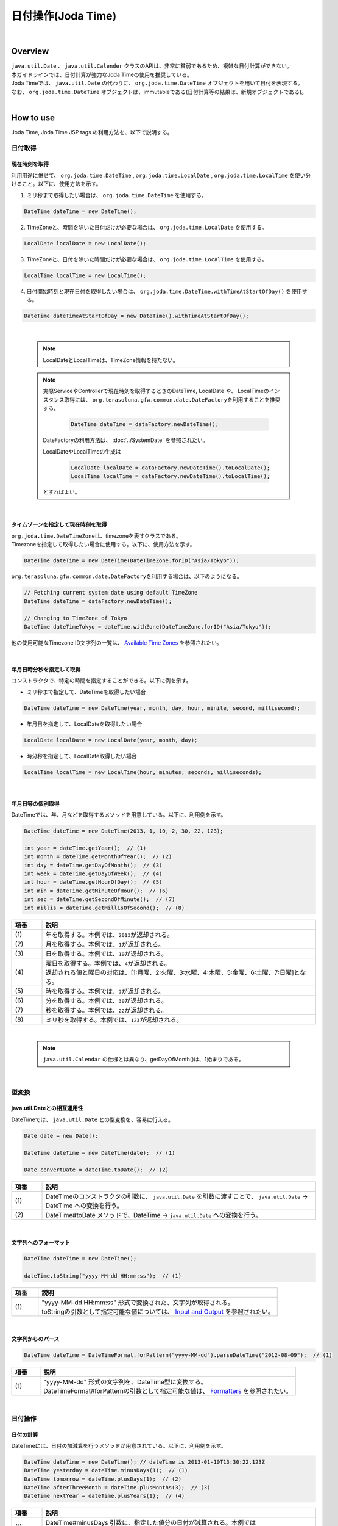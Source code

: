 日付操作(Joda Time)
--------------------------------------------------------------------------------

.. only:: html

 .. contents:: 目次
    :depth: 4
    :local:

|

Overview
^^^^^^^^^^^^^^^^^^^^^^^^^^^^^^^^^^^^^^^^^^^^^^^^^^^^^^^^^^^^^^^^^^^^^^^^^^^^^^^^

| ``java.util.Date`` 、 ``java.util.Calender`` クラスのAPIは、非常に貧弱であるため、複雑な日付計算ができない。
| 本ガイドラインでは、日付計算が強力なJoda Timeの使用を推奨している。

| Joda Timeでは、 ``java.util.Date`` の代わりに、 ``org.joda.time.DateTime`` オブジェクトを用いて日付を表現する。
| なお、 ``org.joda.time.DateTime`` オブジェクトは、immutableである(日付計算等の結果は、新規オブジェクトである)。

|

How to use
^^^^^^^^^^^^^^^^^^^^^^^^^^^^^^^^^^^^^^^^^^^^^^^^^^^^^^^^^^^^^^^^^^^^^^^^^^^^^^^^

Joda Time, Joda Time JSP tags の利用方法を、以下で説明する。

日付取得
""""""""""""""""""""""""""""""""""""""""""""""""""""""""""""""""""""""""""""""""

現在時刻を取得
''''''''''''''''''''''''''''''''''''''''''''''''''''''''''''''''''''''''''''''''

| 利用用途に併せて、 ``org.joda.time.DateTime`` , ``org.joda.time.LocalDate`` , ``org.joda.time.LocalTime`` を使い分けること。以下に、使用方法を示す。

1. ミリ秒まで取得したい場合は、 ``org.joda.time.DateTime`` を使用する。

.. code-block:: java

   DateTime dateTime = new DateTime();

2. TimeZoneと、時間を除いた日付だけが必要な場合は、 ``org.joda.time.LocalDate`` を使用する。

.. code-block:: java

   LocalDate localDate = new LocalDate();

3. TimeZoneと、日付を除いた時間だけが必要な場合は、 ``org.joda.time.LocalTime`` を使用する。

.. code-block:: java

   LocalTime localTime = new LocalTime();

4. 日付開始時刻と現在日付を取得したい場合は、 ``org.joda.time.DateTime.withTimeAtStartOfDay()`` を使用する。

.. code-block:: java

   DateTime dateTimeAtStartOfDay = new DateTime().withTimeAtStartOfDay();

|

    .. note::

        LocalDateとLocalTimeは、TimeZone情報を持たない。

    .. note::

        実際ServiceやControllerで現在時刻を取得するときのDateTime, LocalDate や、 LocalTimeのインスタンス取得には、
        \ ``org.terasoluna.gfw.common.date.DateFactory``\を利用することを推奨する。

            .. code-block:: java

                DateTime dateTime = dataFactory.newDateTime();

        DateFactoryの利用方法は、 :doc:`../SystemDate` を参照されたい。

        LocalDateやLocalTimeの生成は

            .. code-block:: java

                LocalDate localDate = dataFactory.newDateTime().toLocalDate();
                LocalTime localTime = dataFactory.newDateTime().toLocalTime();


        とすればよい。

|

タイムゾーンを指定して現在時刻を取得
''''''''''''''''''''''''''''''''''''''''''''''''''''''''''''''''''''''''''''''''

| \ ``org.joda.time.DateTimeZone``\ は、timezoneを表すクラスである。
| Timezoneを指定して取得したい場合に使用する。以下に、使用方法を示す。

.. code-block:: java

    DateTime dateTime = new DateTime(DateTimeZone.forID("Asia/Tokyo"));


\ ``org.terasoluna.gfw.common.date.DateFactory``\を利用する場合は、以下のようになる。

.. code-block:: java

    // Fetching current system date using default TimeZone
    DateTime dateTime = dataFactory.newDateTime();

    // Changing to TimeZone of Tokyo
    DateTime dateTimeTokyo = dateTime.withZone(DateTimeZone.forID("Asia/Tokyo"));


他の使用可能なTimezone ID文字列の一覧は、 `Available Time Zones <http://joda-time.sourceforge.net/timezones.html>`_ を参照されたい。


|

年月日時分秒を指定して取得
''''''''''''''''''''''''''''''''''''''''''''''''''''''''''''''''''''''''''''''''
コンストラクタで、特定の時間を指定することができる。以下に例を示す。

* ミリ秒まで指定して、DateTimeを取得したい場合

.. code-block:: java

    DateTime dateTime = new DateTime(year, month, day, hour, minite, second, millisecond);

* 年月日を指定して、LocalDateを取得したい場合

.. code-block:: java

    LocalDate localDate = new LocalDate(year, month, day);

* 時分秒を指定して、LocalDate取得したい場合

.. code-block:: java

    LocalTime localTime = new LocalTime(hour, minutes, seconds, milliseconds);

|

年月日等の個別取得
''''''''''''''''''''''''''''''''''''''''''''''''''''''''''''''''''''''''''''''''
| DateTimeでは、年、月などを取得するメソッドを用意している。以下に、利用例を示す。

.. code-block:: java

    DateTime dateTime = new DateTime(2013, 1, 10, 2, 30, 22, 123);

    int year = dateTime.getYear();  // (1)
    int month = dateTime.getMonthOfYear();  // (2)
    int day = dateTime.getDayOfMonth();  // (3)
    int week = dateTime.getDayOfWeek();  // (4)
    int hour = dateTime.getHourOfDay();  // (5)
    int min = dateTime.getMinuteOfHour();  // (6)
    int sec = dateTime.getSecondOfMinute();  // (7)
    int millis = dateTime.getMillisOfSecond();  // (8)

.. tabularcolumns:: |p{0.10\linewidth}|p{0.90\linewidth}|
.. list-table::
   :header-rows: 1
   :widths: 10 90

   * - 項番
     - 説明
   * - | (1)
     - | 年を取得する。本例では、\ ``2013``\ が返却される。
   * - | (2)
     - | 月を取得する。本例では、\ ``1``\ が返却される。
   * - | (3)
     - | 日を取得する。本例では、\ ``10``\ が返却される。
   * - | (4)
     - | 曜日を取得する。本例では、\ ``4``\ が返却される。
       | 返却される値と曜日の対応は、[1:月曜、2:火曜、3:水曜、4:木曜、5:金曜、6:土曜、7:日曜]となる。
   * - | (5)
     - | 時を取得する。本例では、\ ``2``\ が返却される。
   * - | (6)
     - | 分を取得する。本例では、\ ``30``\ が返却される。
   * - | (7)
     - | 秒を取得する。本例では、\ ``22``\ が返却される。
   * - | (8)
     - | ミリ秒を取得する。本例では、\ ``123``\ が返却される。

|

    .. note::

        ``java.util.Calendar`` の仕様とは異なり、getDayOfMonth()は、1始まりである。

|

型変換
""""""""""""""""""""""""""""""""""""""""""""""""""""""""""""""""""""""""""""""""

java.util.Dateとの相互運用性
''''''''''''''''''''''''''''''''''''''''''''''''''''''''''''''''''''''''''''''''
| DateTimeでは、 ``java.util.Date`` との型変換を、容易に行える。

.. code-block:: java

    Date date = new Date();

    DateTime dateTime = new DateTime(date);  // (1)

    Date convertDate = dateTime.toDate();  // (2)

.. tabularcolumns:: |p{0.10\linewidth}|p{0.90\linewidth}|
.. list-table::
   :header-rows: 1
   :widths: 10 90

   * - 項番
     - 説明
   * - | (1)
     - | DateTimeのコンストラクタの引数に、 ``java.util.Date`` を引数に渡すことで、 ``java.util.Date`` -> DateTime への変換を行う。
   * - | (2)
     - | DateTime#toDate メソッドで、DateTime -> ``java.util.Date`` への変換を行う。

|

文字列へのフォーマット
''''''''''''''''''''''''''''''''''''''''''''''''''''''''''''''''''''''''''''''''

.. code-block:: java

    DateTime dateTime = new DateTime();

    dateTime.toString("yyyy-MM-dd HH:mm:ss");  // (1)

.. tabularcolumns:: |p{0.10\linewidth}|p{0.90\linewidth}|
.. list-table::
   :header-rows: 1
   :widths: 10 90

   * - 項番
     - 説明
   * - | (1)
     - | "yyyy-MM-dd HH:mm:ss" 形式で変換された、文字列が取得される。
       | toStringの引数として指定可能な値については、 `Input and Output <http://www.joda.org/joda-time/userguide.html#Input_and_Output>`_ を参照されたい。

|

文字列からのパース
''''''''''''''''''''''''''''''''''''''''''''''''''''''''''''''''''''''''''''''''

.. code-block:: java

    DateTime dateTime = DateTimeFormat.forPattern("yyyy-MM-dd").parseDateTime("2012-08-09");  // (1)

.. tabularcolumns:: |p{0.10\linewidth}|p{0.90\linewidth}|
.. list-table::
   :header-rows: 1
   :widths: 10 90

   * - 項番
     - 説明
   * - | (1)
     - | "yyyy-MM-dd" 形式の文字列を、DateTime型に変換する。
       | DateTimeFormat#forPatternの引数として指定可能な値は、 `Formatters <http://www.joda.org/joda-time/userguide.html#Input_and_Output>`_ を参照されたい。

|

日付操作
""""""""""""""""""""""""""""""""""""""""""""""""""""""""""""""""""""""""""""""""

日付の計算
''''''''''''''''''''''''''''''''''''''''''''''''''''''''''''''''''''''''''''''''
| DateTimeには、日付の加減算を行うメソッドが用意されている。以下に、利用例を示す。

.. code-block:: java

    DateTime dateTime = new DateTime(); // dateTime is 2013-01-10T13:30:22.123Z
    DateTime yesterday = dateTime.minusDays(1);  // (1)
    DateTime tomorrow = dateTime.plusDays(1);  // (2)
    DateTime afterThreeMonth = dateTime.plusMonths(3);  // (3)
    DateTime nextYear = dateTime.plusYears(1);  // (4)

.. tabularcolumns:: |p{0.10\linewidth}|p{0.90\linewidth}|
.. list-table::
   :header-rows: 1
   :widths: 10 90

   * - 項番
     - 説明
   * - | (1)
     - | DateTime#minusDays 引数に、指定した値分の日付が減算される。本例では\ ``2013-01-09T13:30:22.123Z``\となる。
   * - | (2)
     - | DateTime#plusDays 引数に、指定した値分の日付が加算される。本例では\ ``2013-01-11T13:30:22.123Z``\となる。
   * - | (3)
     - | DateTime#plusMonths 引数に、指定した値分の月数が加算される。本例では\ ``2013-04-10T13:30:22.123Z``\となる。
   * - | (4)
     - | DateTime#plusYears 引数に、指定した値分の年数が加算される。本例では\ ``2014-01-10T13:30:22.123Z``\となる。

上記で示したメソッド以外は、 `DateTime JavaDoc <http://joda-time.sourceforge.net/apidocs/org/joda/time/DateTime.html>`_ を参照されたい。

|

月末月初の取得
''''''''''''''''''''''''''''''''''''''''''''''''''''''''''''''''''''''''''''''''

| 現在日時を基準日とした、月末日と月初日の取得方法を、以下に示す。
| 下記の例では、時・分・秒・ミリ秒は、new DateTime()で取得した値のままとなる。

.. code-block:: java

    DateTime dateTime = new DateTime(); // dateTime is 2013-01-10T13:30:22.123Z
    Property dayOfMonth = dateTime.dayOfMonth();  // (1)
    DateTime firstDayOfMonth = dayOfMonth.withMinimumValue();  // (2)
    DateTime lastDayOfMonth = dayOfMonth.withMaximumValue();  // (3)

.. tabularcolumns:: |p{0.10\linewidth}|p{0.90\linewidth}|
.. list-table::
   :header-rows: 1
   :widths: 10 90

   * - 項番
     - 説明
   * - | (1)
     - | 現在月の日付に関する属性値を保持するPropertyオブジェクトを取得する。
   * - | (2)
     - | Propertyオブジェクトから最小値を取得する事で、月初日を取得する事ができる。本例では\ ``2013-01-01T13:30:22.123Z``\となる。
   * - | (3)
     - | Propertyオブジェクトから最大値を取得する事で、月末日を取得する事ができる。本例では\ ``2013-01-31T13:30:22.123Z``\となる。

|

週末週初の取得
''''''''''''''''''''''''''''''''''''''''''''''''''''''''''''''''''''''''''''''''

| 現在日時を基準日とした、週末日と週初日の取得方法を、以下に示す。
| 下記の例では、時・分・秒・ミリ秒は、new DateTime()で取得した値のままとなる。

.. code-block:: java

    DateTime dateTime = new DateTime(); // dateTime is 2013-01-10T13:30:22.123Z
    Property dayOfWeek = dateTime.dayOfWeek();  // (1)
    DateTime firstDayOfWeek = dayOfWeek.withMinimumValue();  // (2)
    DateTime lastDayOfWeek = dayOfWeek.withMaximumValue();  // (3)

.. tabularcolumns:: |p{0.10\linewidth}|p{0.90\linewidth}|
.. list-table::
   :header-rows: 1
   :widths: 10 90

   * - 項番
     - 説明
   * - | (1)
     - | 現在週の日付に関する属性値を保持するPropertyオブジェクトを取得する。
   * - | (2)
     - | Propertyオブジェクトから最小値を取得する事で、週初日(月曜日)を取得する事ができる。本例では\ ``2013-01-07T13:30:22.123Z``\となる。
   * - | (3)
     - | Propertyオブジェクトから最大値を取得する事で、週末日(日曜日)を取得する事ができる。本例では\ ``2013-01-13T13:30:22.123Z``\となる。


日時の比較
''''''''''''''''''''''''''''''''''''''''''''''''''''''''''''''''''''''''''''''''
日時を比較して過去か未来を判定できる。

.. code-block:: java

  DateTime dt1 = new DateTime();
  DateTime dt2 = dt1.plusHours(1);
  DateTime dt3 = dt1.minusHours(1);


  System.out.println(dt1.isAfter(dt1)); // false
  System.out.println(dt1.isAfter(dt2)); // false
  System.out.println(dt1.isAfter(dt3)); // true
  
  System.out.println(dt1.isBefore(dt1)); // false
  System.out.println(dt1.isBefore(dt2)); // true
  System.out.println(dt1.isBefore(dt3)); // false
  
  System.out.println(dt1.isEqual(dt1)); // true
  System.out.println(dt1.isEqual(dt2)); // false
  System.out.println(dt1.isEqual(dt3)); // false


.. tabularcolumns:: |p{0.10\linewidth}|p{0.90\linewidth}|
.. list-table::
   :header-rows: 1
   :widths: 10 90

   * - 項番
     - 説明
   * - | (1)
     - | \ ``isAfter``\ メソッドは対象の日時が引数の日時より未来の場合に\ ``true``\ を返す。
   * - | (2)
     - | \ ``isBefore``\ メソッドは対象の日時が引数の日時より過去の場合に\ ``true``\ を返す。
   * - | (3)
     - | \ ``isEqual``\ メソッドは対象の日時が引数の日時と同じ場合に\ ``true``\ を返す。


期間の取得
""""""""""""""""""""""""""""""""""""""""""""""""""""""""""""""""""""""""""""""""

Joda-Timeでは、期間に関して、いくつかのクラスが提供されている。ここでは以下の2クラスについて説明する。

* ``org.joda.time.Interval``
* ``org.joda.time.Period``

Interval
''''''''''''''''''''''''''''''''''''''''''''''''''''''''''''''''''''''''''''''''

2つのインスタンス（DateTime）の期間を表すクラス。

Intervalで調べられることは、以下4つである。

* 期間内に指定の日付や期間が含まれるかのチェック
* 2つの期間が連続するかのチェック
* 2つの期間の差を期間で取得
* 2つの期間の重なった期間を取得

実装例は、以下を参照されたい。

.. code-block:: java

    DateTime start1 = new DateTime(2013,8,14,0,0,0);
    DateTime end1 = new DateTime(2013,8,16,0,0,0);

    DateTime start2 = new DateTime(2013,8,16,0,0,0);
    DateTime end2 = new DateTime(2013,8,18,0,0,0);

    DateTime anyDate = new DateTime(2013, 8, 15, 0, 0, 0);

    Interval interval1 = new Interval(start1, end1);
    Interval interval2 = new Interval(start2, end2);

    interval1.contains(anyDate);  // (1)

    interval1.abuts(interval2);  // (2)

    DateTime start3 = new DateTime(2013,8,18,0,0,0);
    DateTime end3 = new DateTime(2013,8,20,0,0,0);
    Interval interval3 = new Interval(start3, end3);

    interval1.gap(interval3);  // (3)

    DateTime start4 = new DateTime(2013,8,15,0,0,0);
    DateTime end4 = new DateTime(2013,8,17,0,0,0);
    Interval interval4 = new Interval(start4, end4);

    interval1.overlap(interval4);  // (4)

.. tabularcolumns:: |p{0.10\linewidth}|p{0.90\linewidth}|
.. list-table::
   :header-rows: 1
   :widths: 10 90

   * - 項番
     - 説明
   * - | (1)
     - | Interval#containsメソッドで、期間内に指定の日付や期間が含まれるかのチェックを行う。
       | 期間内に含まれる場合、"true"、含まれない場合、"false"を返却する。
   * - | (2)
     - | Interval#abutsメソッドで、2つの期間が連続するかのチェックを行う。
       | 2つの期間が連続する場合は"true"、連続しない場合は"false"を返却する。
   * - | (3)
     - | Interval#gapメソッドで、2つの期間の差を期間(Interval)で取得する。
       | 本例では、"2013-08-16～2013-08-18" の期間が取得される。
       | 期間の差が存在しない場合、nullが戻り値となる。
   * - | (4)
     - | Interval#overlapメソッドで、2つの期間の重なった期間(Interval)を取得する。
       | 本例では、"2013-08-15～2013-08-16" の期間が取得される。
       | 重なった期間が存在しない場合、nullが戻り値となる。

Interval同士を比較したい場合は、Periodに変換して行う。

* 月、日、などより抽象的な観点で比較をしたい場合は、Periodに変換すること。

.. code-block:: java


    // Convert to Period
    interval1.toPeriod();

|
|

Period
''''''''''''''''''''''''''''''''''''''''''''''''''''''''''''''''''''''''''''''''

Periodは、期間を、年、月、週などの単位で表すクラスである。

| たとえば、「3月1日」を表すInstant（DateTime）に「1ヶ月」に相当するPeriodを追加した場合、DateTimeは「4月1日」になる。
| 「3月1日」と「4月1日」に対して、「1か月」に相当するPeriodを追加した時の結果を以下に示す。

 * 「3月1日」に「1ヶ月」というPeriodを追加したときの日数は「31日」
 * 「4月1日」に「1ヶ月」というPeriodを追加したときの日数は「30日」

「1ヶ月」に相当するPeriodの追加は、対象のDateTimeによって、違う意味を持つ。

| Periodは、さらに2種類の実装が用意されている。
* Single field Period (例：「1日」や「1ヶ月」など一つの単位の値しか持たないタイプ)
* Any field Period (例：「1ヶ月2日4時間」など、複数の単位の値を持てて期間を表すタイプ)

詳細は、 `Period <http://joda-time.sourceforge.net/key_period.html>`_ を参照されたい。

|

JSP Tag Library
""""""""""""""""""""""""""""""""""""""""""""""""""""""""""""""""""""""""""""""""

| JSTLの fmt:formatDate タグは、java.util.Dateと、java.util.TimeZoneオブジェクトを扱う。
| Joda-timeのDateTime, LocalDateTime, LocalDate, LocalTimeと、DateTimeZoneオブジェクトを扱うためには、Jodaのタグライブラリを使う。
| 機能面でJSTLとほぼ同じであるため、JSTLの知識がある場合は、JodaのJSPタグライブラリを容易に使える。

|

設定方法
''''''''''''''''''''''''''''''''''''''''''''''''''''''''''''''''''''''''''''''''

タブライブラリを利用するには、以下のtaglib定義が必要である。

.. code-block:: jsp

    <%@ taglib uri="http://www.joda.org/joda/time/tags" prefix="joda"%>

joda:format タグ
''''''''''''''''''''''''''''''''''''''''''''''''''''''''''''''''''''''''''''''''

joda:format タグとは、DateTime, LocalDateTime, LocalDate, LocalTimeオブジェクトをフォーマットするタグである。

.. code-block:: jsp

    <% pageContext.setAttribute("now", new org.joda.time.DateTime()); %>

    <span>Using pattern="yyyyMMdd" to format the current system date</span><br/>
    <joda:format value="${now}" pattern="yyyyMMdd" />
    <br/>
    <span>Using style="SM" to format the current system date</span><br/>
    <joda:format value="${now}" style="SM" />

**出力結果**

.. figure:: images/joda_format_tag.png
   :alt: /jodatime
   :width: 55%

joda:formatタグの属性一覧は、以下の通りである。

.. tabularcolumns:: |p{0.05\linewidth}|p{0.10\linewidth}|p{0.85\linewidth}|
.. list-table:: **属性情報**
   :header-rows: 1
   :widths: 5 10 85

   * - No.
     - Attributes
     - Description
   * - 1.
     - | value
     - | ReadableInstantかReadablePartialのインスタンスを設定する。
   * - 2.
     - | var
     - | 時刻情報を持つ変数名
   * - 3.
     - | scope
     - | 時刻情報を持つ変数名のスコープ
   * - 4.
     - | locale
     - | ロケール情報
   * - 5.
     - | style
     - | フォーマットするためのスタイル情報（2桁。日付部分と時刻部分それぞれのスタイルを設定する。入力可能な値は S=Short, M=Medium, L=Long, F=Full, -=None）
   * - 6.
     - | pattern
     - | フォーマットするためのパターン（yyyyMMddなど）。入力可能なパターンは、 `Input and Output <http://www.joda.org/joda-time/userguide.html#Input_and_Output>`_ を参照されたい。
   * - 7.
     - | dateTimeZone
     - | タイムゾーン

Joda-Timeのほかのタグは、 `Joda Time JSP tags User guide <http://joda-time.sourceforge.net/contrib/jsptags/userguide.html>`_ を参照されたい。

    .. note::
        style属性を指定して日付と時刻部分を表示する場合、ブラウザのlocaleによって表示内容が異なる。
        上記style属性で表示した形式のlocaleは"en"である。

|

応用例(カレンダーの表示)
""""""""""""""""""""""""""""""""""""""""""""""""""""""""""""""""""""""""""""""""

Spring MVCを使って、月単位のカレンダーを表示するサンプルを示す。

.. tabularcolumns:: |p{0.33\linewidth}|p{0.33\linewidth}|p{0.33\linewidth}|
.. list-table::
    :header-rows: 1

    * - 処理名
      - URL
      - 処理メソッド
    * - 今月のカレンダー表示
      - /calendar
      - today
    * - 指定月のカレンダー表示
      - /calendar/month?year=yyyy&month=m
      - month

コントローラの実装は、以下のようになる。

.. code-block:: java

    @Controller
    @RequestMapping("calendar")
    public class CalendarController {

        @RequestMapping
        public String today(Model model) {
            DateTime today = new DateTime();
            int year = today.getYear();
            int month = today.getMonthOfYear();
            return month(year, month, model);
        }

        @RequestMapping(value = "month")
        public String month(@RequestParam("year") int year,
                @RequestParam("month") int month, Model model) {
            DateTime firstDayOfMonth = new DateTime(year, month, 1, 0, 0);
            DateTime lastDayOfMonth = firstDayOfMonth.dayOfMonth()
                    .withMaximumValue();

            DateTime firstDayOfCalender = firstDayOfMonth.dayOfWeek()
                    .withMinimumValue();
            DateTime lastDayOfCalender = lastDayOfMonth.dayOfWeek()
                    .withMaximumValue();

            List<List<DateTime>> calendar = new ArrayList<List<DateTime>>();
            List<DateTime> weekList = null;
            for (int i = 0; i < 100; i++) {
                DateTime d = firstDayOfCalender.plusDays(i);
                if (d.isAfter(lastDayOfCalender)) {
                    break;
                }

                if (weekList == null) {
                    weekList = new ArrayList<DateTime>();
                    calendar.add(weekList);
                }

                if (d.isBefore(firstDayOfMonth) || d.isAfter(lastDayOfMonth)) {
                    // skip if the day is not in this month
                    weekList.add(null);
                } else {
                    weekList.add(d);
                }

                int week = d.getDayOfWeek();
                if (week == DateTimeConstants.SUNDAY) {
                    weekList = null;
                }
            }

            DateTime nextMonth = firstDayOfMonth.plusMonths(1);
            DateTime prevMonth = firstDayOfMonth.minusMonths(1);
            CalendarOutput output = new CalendarOutput();
            output.setCalendar(calendar);
            output.setFirstDayOfMonth(firstDayOfMonth);
            output.setYearOfNextMonth(nextMonth.getYear());
            output.setMonthOfNextMonth(nextMonth.getMonthOfYear());
            output.setYearOfPrevMonth(prevMonth.getYear());
            output.setMonthOfPrevMonth(prevMonth.getMonthOfYear());

            model.addAttribute("output", output);

            return "calendar";
        }
    }

以下の ``CalendarOutput`` クラスは、画面に出力する情報をまとめたJavaBeanである。


.. code-block:: java

    public class CalendarOutput {
        private List<List<DateTime>> calendar;

        private DateTime firstDayOfMonth;

        private int yearOfNextMonth;

        private int monthOfNextMonth;

        private int yearOfPrevMonth;

        private int monthOfPrevMonth;

        // ommited getter/setter
    }

|

    .. warning::

        このサンプルコードは単純なためControllerの処理メソッドに全ての処理を記述しているが、
        メンテナンス性向上のため本来この処理は、Helperクラスに記述すべきである。

|

JSP(calendar.jsp)で、次のように出力する。

 .. code-block:: jsp

    <p>
        <a
            href="${pageContext.request.contextPath}/calendar/month?year=${f:h(output.yearOfPrevMonth)}&month=${f:h(output.monthOfPrevMonth)}">&larr;
            Prev</a> <a
            href="${pageContext.request.contextPath}/calendar/month?year=${f:h(output.yearOfNextMonth)}&month=${f:h(output.monthOfNextMonth)}">Next
            &rarr;</a> <br>
        <joda:format value="${output.firstDayOfMonth}"
            pattern="yyyy-M" />
    </p>
    <table>
        <tr>
            <th>Mon.</th>
            <th>Tue.</th>
            <th>Wed.</th>
            <th>Thu.</th>
            <th>Fri.</th>
            <th>Sat.</th>
            <th>Sun.</th>
        </tr>
        <c:forEach var="week" items="${output.calendar}">
            <tr>
                <c:forEach var="day" items="${week}">
                    <td><c:choose>
                            <c:when test="${day != null}">
                                <joda:format value="${day}"
                                    pattern="d" />
                            </c:when>
                            <c:otherwise>&nbsp;</c:otherwise>
                        </c:choose></td>
                </c:forEach>
            </tr>
        </c:forEach>
    </table>

{contextPath}/calendarにアクセスすると、以下のカレンダーが表示される（2012年11月時点での結果である）。

.. figure:: images/calendar-today.jpg
   :alt: /calendar
   :width: 30%

{contextPath}/calendar/month?year=2012&month=12にアクセスすると、以下のカレンダーが表示される。

.. figure:: images/calendar-month.jpg
   :alt: /calendar/month?year=2012&month=12
   :width: 30%

.. raw:: latex

   \newpage

